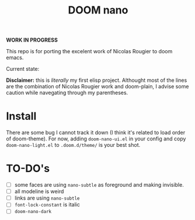#+Title: DOOM nano

*WORK IN PROGRESS*

This repo is for porting the excelent work of Nicolas Rougier to doom emacs.

Current state:
[[./screenshot.png]]

*Disclaimer:* this is /literally/ my first elisp project. Althought most of the lines are the combination of Nicolas Rougier work and doom-plain, I advise some caution while navegating through my parentheses.

* Install
There are some bug I cannot track it down (I think it's related to load order of doom-theme).
For now, adding ~doom-nano-ui.el~ in your config and copy ~doom-nano-light.el~ to ~.doom.d/theme/~ is your best shot.

* TO-DO's
- [ ] some faces are using ~nano-subtle~ as foreground and making invisible.
- [ ] all modeline is weird
- [ ] links are using ~nano-subtle~
- [ ] ~font-lock-constant~ is italic
- [ ] ~doom-nano-dark~
